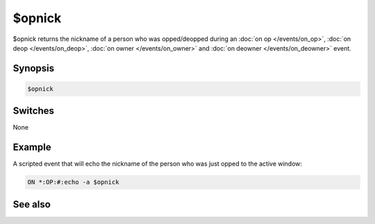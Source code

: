 $opnick
=======

$opnick returns the nickname of a person who was opped/deopped during an :doc:`on op </events/on_op>`, :doc:`on deop </events/on_deop>`, :doc:`on owner </events/on_owner>` and :doc:`on deowner </events/on_deowner>` event.

Synopsis
--------

.. code:: text

    $opnick

Switches
--------

None

Example
-------

A scripted event that will echo the nickname of the person who was just opped to the active window:

.. code:: text

    ON *:OP:#:echo -a $opnick

See also
--------

.. hlist::
    :columns: 4

    * :doc:`on op </events/on_op>`
    * :doc:`on deop </events/on_deop>`
    * :doc:`$hnick </identifiers/hnick>`
    * :doc:`$vnick </identifiers/vnick>`

